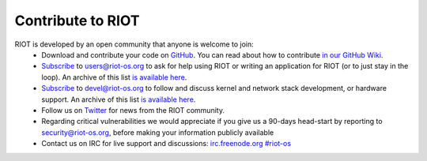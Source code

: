 Contribute to RIOT
##################

RIOT is developed by an open community that anyone is welcome to join:
 - Download and contribute your code on
   `GitHub <https://github.com/RIOT-OS/RIOT>`_. You can read about how to
   contribute `in our GitHub
   Wiki <https://github.com/RIOT-OS/RIOT/wiki/Contributing-to-RIOT>`_.
 - `Subscribe <http://lists.riot-os.org/mailman/listinfo/users>`_ to
   users@riot-os.org to ask for help using RIOT or writing an application for
   RIOT (or to just stay in the loop). An archive of this list `is available
   here <https://lists.riot-os.org/pipermail/users/>`_.
 - `Subscribe <http://lists.riot-os.org/mailman/listinfo/devel>`_ to
   devel@riot-os.org to follow and discuss kernel and network stack
   development, or hardware support. An archive of this list `is available
   here <https://lists.riot-os.org/pipermail/devel/>`_.
 - Follow us on `Twitter <https://twitter.com/RIOT_OS>`_ for news from the RIOT
   community.
 - Regarding critical vulnerabilities we would appreciate if you give us a
   90-days head-start by reporting to security@riot-os.org, before making your
   information publicly available
 - Contact us on IRC for live support and discussions:
   `irc.freenode.org \#riot-os <irc://irc.freenode.org/riot-os>`_
